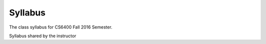 Syllabus
========

The class syllabus for CS6400 Fall 2016 Semester.

.. image:: https://d1b10bmlvqabco.cloudfront.net/attach/is4t7f44g4a8/is4tch8q7g47k8/isb46v0zrf9u/CS6400_Fall2016_ChapterVideoMap_v3.png
   :height: 1024
   :width: 800


Syllabus shared by the instructor

.. raw:: html

    <iframe src = "/_static/ViewerJS/#../files/omscs/cs6400/CS6400_Fall_2016_Syllabus.pdf" width='724' height='1024' style="text-align:center;" allowfullscreen webkitallowfullscreen></iframe>


